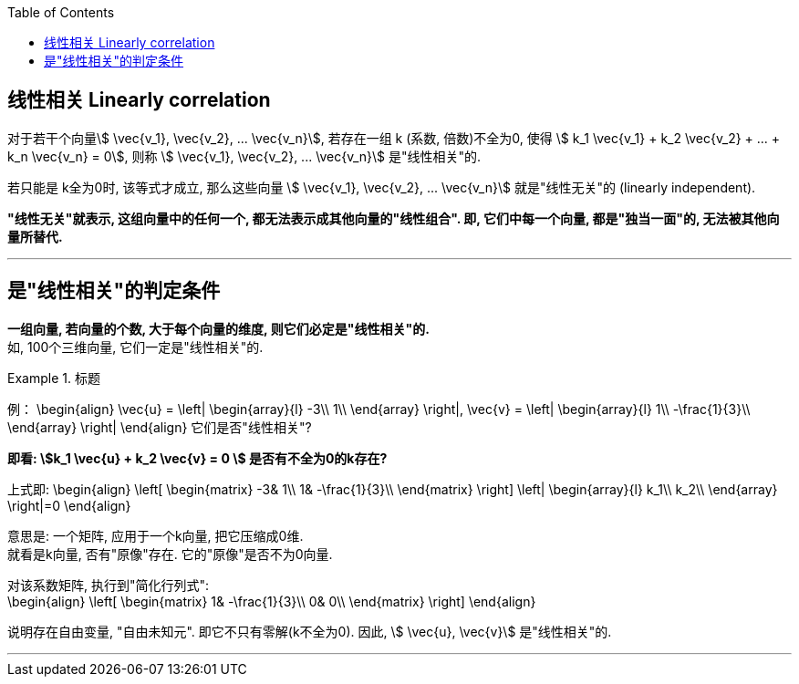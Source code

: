 
:toc:

== 线性相关 Linearly correlation

对于若干个向量stem:[ \vec{v_1},  \vec{v_2}, ...  \vec{v_n}], 若存在一组 k (系数, 倍数)不全为0, 使得 stem:[ k_1  \vec{v_1} + k_2  \vec{v_2} + ... + k_n  \vec{v_n} = 0], 则称 stem:[ \vec{v_1},  \vec{v_2}, ...  \vec{v_n}] 是"线性相关"的.


若只能是 k全为0时, 该等式才成立, 那么这些向量 stem:[ \vec{v_1},  \vec{v_2}, ...  \vec{v_n}] 就是"线性无关"的 (linearly independent).

**"线性无关"就表示, 这组向量中的任何一个, 都无法表示成其他向量的"线性组合". 即, 它们中每一个向量, 都是"独当一面"的, 无法被其他向量所替代.**

---

== 是"线性相关"的判定条件

**一组向量, 若向量的个数, 大于每个向量的维度, 则它们必定是"线性相关"的.** +
如, 100个三维向量, 它们一定是"线性相关"的.

.标题
====
例：
\begin{align}
\vec{u} = \left| \begin{array}{l}
	-3\\
	1\\
\end{array} \right|,
\vec{v} = \left| \begin{array}{l}
	1\\
	-\frac{1}{3}\\
\end{array} \right|
\end{align}
它们是否"线性相关"?

**即看: stem:[k_1 \vec{u} + k_2 \vec{v} = 0 ] 是否有不全为0的k存在?**

上式即:
\begin{align}
 \left[ \begin{matrix}
	-3&		1\\
	1&		-\frac{1}{3}\\
\end{matrix} \right] \left| \begin{array}{l}
	k_1\\
	k_2\\
\end{array} \right|=0
\end{align}

意思是: 一个矩阵, 应用于一个k向量, 把它压缩成0维.  +
就看是k向量, 否有"原像"存在. 它的"原像"是否不为0向量.

对该系数矩阵, 执行到"简化行列式": +
\begin{align}
 \left[ \begin{matrix}
	1&		-\frac{1}{3}\\
	0&		0\\
\end{matrix} \right]
\end{align}

说明存在自由变量, "自由未知元". 即它不只有零解(k不全为0).  因此, stem:[ \vec{u},  \vec{v}] 是"线性相关"的.

====


---





